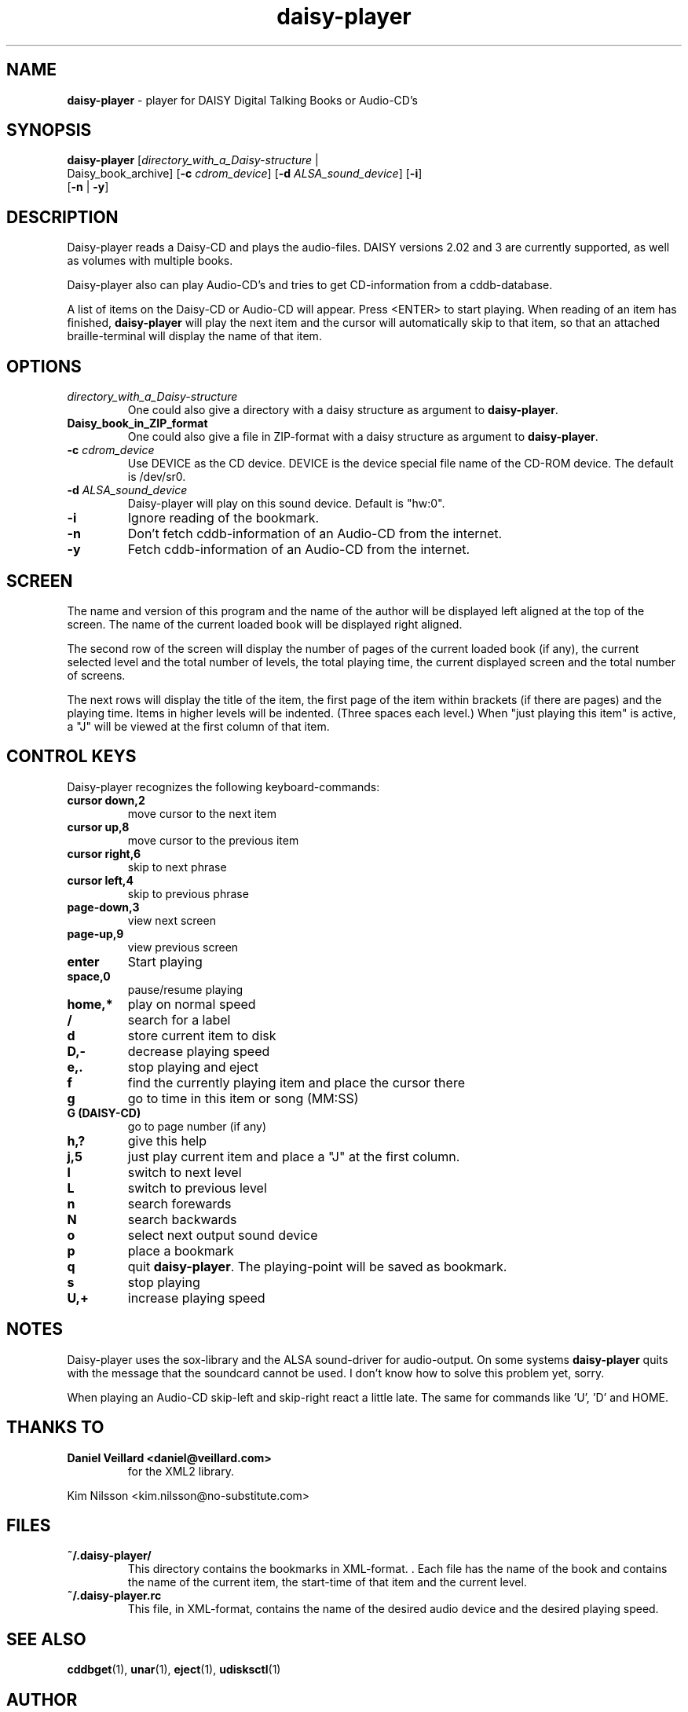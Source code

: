 .\"Text automatically generated by txt2man
.TH daisy-player 1 "22 mei 2015" "man" "Linux Reference Manual"
.SH NAME
\fBdaisy-player \fP- player for DAISY Digital Talking Books or Audio-CD's
\fB
.SH SYNOPSIS
.nf
.fam C
\fBdaisy-player\fP [\fIdirectory_with_a_Daisy-structure\fP |
Daisy_book_archive] [\fB-c\fP \fIcdrom_device\fP] [\fB-d\fP \fIALSA_sound_device\fP] [\fB-i\fP]
[\fB-n\fP | \fB-y\fP]

.fam T
.fi
.fam T
.fi
.SH DESCRIPTION
Daisy-player reads a Daisy-CD and plays the audio-files.
DAISY versions 2.02 and 3 are currently supported, as well as volumes with multiple books.
.PP
Daisy-player also can play Audio-CD's and tries to get CD-information from a cddb-database.
.PP
A list of items on the Daisy-CD or Audio-CD will appear. Press <ENTER> to start playing. When reading of an item has finished, \fBdaisy-player\fP will play the next item and the cursor will automatically skip to that item, so that an attached braille-terminal will display the name of that item.
.SH OPTIONS
.TP
.B
\fIdirectory_with_a_Daisy-structure\fP
One could also give a directory with a daisy structure as argument to \fBdaisy-player\fP.
.TP
.B
Daisy_book_in_ZIP_format
One could also give a file in ZIP-format with a daisy structure as  argument to \fBdaisy-player\fP.
.TP
.B
\fB-c\fP \fIcdrom_device\fP
Use DEVICE as the CD device. DEVICE is the device special file name of the CD-ROM device. The default is /dev/sr0.
.TP
.B
\fB-d\fP \fIALSA_sound_device\fP
Daisy-player will play on this sound device. Default is "hw:0".
.TP
.B
\fB-i\fP
Ignore reading of the bookmark.
.TP
.B
\fB-n\fP
Don't fetch cddb-information of an Audio-CD from the internet.
.TP
.B
\fB-y\fP
Fetch cddb-information of an Audio-CD from the internet.
.SH SCREEN
The name and version of this program and the name of the author will be displayed left aligned at the top of the screen. The name of the current loaded book will be displayed right aligned.
.PP
The second row of the screen will display the number of pages of the current loaded book (if any), the current selected level and the total number of levels, the total playing time, the current displayed screen and the total number of screens.
.PP
The next rows will display the title of the item, the first page of the item within brackets (if there are pages) and the playing time. Items in higher levels will be indented. (Three spaces each level.) When "just playing this item" is active, a "J" will be viewed at the first column of that item.
.SH CONTROL KEYS
Daisy-player recognizes the following keyboard-commands:
.TP
.B
cursor down,2
move cursor to the next item
.TP
.B
cursor up,8
move cursor to the previous item
.TP
.B
cursor right,6
skip to next phrase
.TP
.B
cursor left,4
skip to previous phrase
.TP
.B
page-down,3
view next screen
.TP
.B
page-up,9
view previous screen
.TP
.B
enter
Start playing
.TP
.B
space,0
pause/resume playing
.TP
.B
home,*
play on normal speed
.TP
.B
/
search for a label
.TP
.B
d
store current item to disk
.TP
.B
D,-
decrease playing speed
.TP
.B
e,.
stop playing and eject
.TP
.B
f
find the currently playing item and place the cursor there
.TP
.B
g
go to time in this item or song (MM:SS)
.TP
.B
G (DAISY-CD)
go to page number (if any)
.TP
.B
h,?
give this help
.TP
.B
j,5
just play current item and place a "J" at the first column.
.TP
.B
l
switch to next level
.TP
.B
L
switch to previous level
.TP
.B
n
search forewards
.TP
.B
N
search backwards
.TP
.B
o
select next output sound device
.TP
.B
p
place a bookmark
.TP
.B
q
quit \fBdaisy-player\fP. The playing-point will be saved as bookmark.
.TP
.B
s
stop playing
.TP
.B
U,+
increase playing speed
.SH NOTES
Daisy-player uses the sox-library and the ALSA sound-driver for audio-output. On some systems \fBdaisy-player\fP quits with the message that the soundcard cannot be used. I don't know how to solve this problem yet, sorry.
.PP
When playing an Audio-CD skip-left and skip-right react a little late. The same for commands like 'U', 'D' and HOME.
.SH THANKS TO
.TP
.B
Daniel Veillard <daniel@veillard.com>
for the XML2 library.
.PP
Kim Nilsson <kim.nilsson@no-substitute.com>
.SH FILES
.TP
.B
~/.\fBdaisy-player\fP/
This directory contains the bookmarks in XML-format. . Each file has the name of the book and contains the name of the current item, the start-time of that item and the current level.
.TP
.B
~/.daisy-player.rc
This file, in XML-format, contains the name of the desired audio device and the desired playing speed.
.SH SEE ALSO
\fBcddbget\fP(1), \fBunar\fP(1), \fBeject\fP(1), \fBudisksctl\fP(1)
.SH AUTHOR
Jos Lemmens <jos@jlemmens.nl>
.SH COPYRIGHT
Copyright (C)2003-2015 Jos Lemmens <jos@jlemmens.nl>
.PP
This program is free software; you can redistribute it and/or modify it under the terms of the GNU General Public License as published by the Free Software Foundation; either version 2, or (at your option) any later version. This program is distributed in the hope that it will be useful, but WITHOUT ANY WARRANTY; without even the implied warranty of MERCHANTABILITY or FITNESS FOR A PARTICULAR PURPOSE. See the GNU General Public License for more details. You should have received a copy of the GNU General Public License along with this program (see the file COPYING); if not, write to the Free Software Foundation, Inc., 59 Temple Place - Suite 330, Boston, MA 02111-1307, USA
